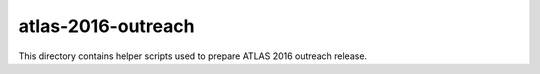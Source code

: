 =====================
 atlas-2016-outreach
=====================

This directory contains helper scripts used to prepare ATLAS 2016 outreach
release.
